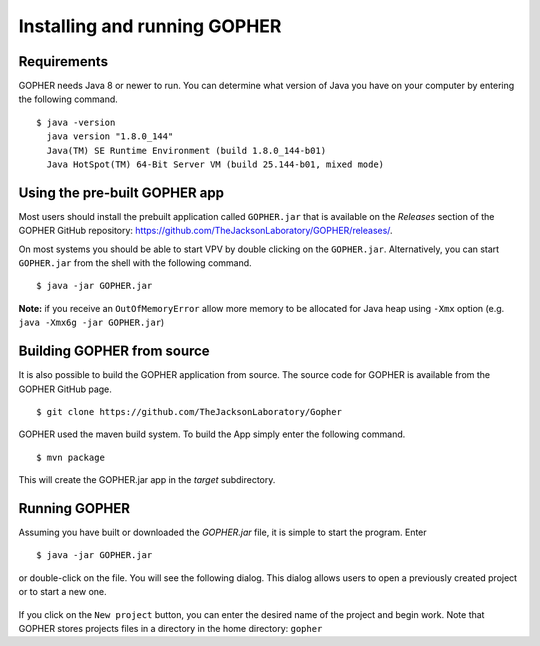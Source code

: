 =============================
Installing and running GOPHER
=============================

~~~~~~~~~~~~
Requirements
~~~~~~~~~~~~
GOPHER needs Java 8 or newer to run. 
You can determine what version of Java you have on your computer by entering the following command. ::

  $ java -version
    java version "1.8.0_144"
    Java(TM) SE Runtime Environment (build 1.8.0_144-b01)
    Java HotSpot(TM) 64-Bit Server VM (build 25.144-b01, mixed mode)

~~~~~~~~~~~~~~~~~~~~~~~~~~~~~~
Using the pre-built GOPHER app
~~~~~~~~~~~~~~~~~~~~~~~~~~~~~~
Most users should install the prebuilt application called ``GOPHER.jar`` that is available on the *Releases* section of the GOPHER GitHub repository: https://github.com/TheJacksonLaboratory/GOPHER/releases/.

On most systems you should be able to start VPV by double clicking on the ``GOPHER.jar``.
Alternatively, you can start ``GOPHER.jar`` from the shell with the following command. ::

  $ java -jar GOPHER.jar

**Note:** if you receive an ``OutOfMemoryError`` allow more memory to be allocated for Java heap using ``-Xmx`` option (e.g. ``java -Xmx6g -jar GOPHER.jar``)

~~~~~~~~~~~~~~~~~~~~~~~~~~~
Building GOPHER from source
~~~~~~~~~~~~~~~~~~~~~~~~~~~
It is also possible to build the GOPHER application from source.
The source code for GOPHER is available from the GOPHER GitHub page. ::

  $ git clone https://github.com/TheJacksonLaboratory/Gopher

GOPHER used the maven build system. To build the App simply enter the following command. ::

  $ mvn package

This will create the  GOPHER.jar app in the *target* subdirectory.

~~~~~~~~~~~~~~
Running GOPHER
~~~~~~~~~~~~~~
Assuming you have built or downloaded the `GOPHER.jar` file, it is simple to start the program. Enter ::

  $ java -jar GOPHER.jar
  
or double-click on the file. 
You will see the following dialog. 
This dialog allows users to open a previously created project or to start a new one.

.. figure:: img/new/install_welcome.png
   :scale: 80 %
   :alt: splash screen

If you click on the ``New project`` button, you can enter the desired name of the project and begin work. 
Note that GOPHER stores projects files in a directory in the home directory: ``gopher``
